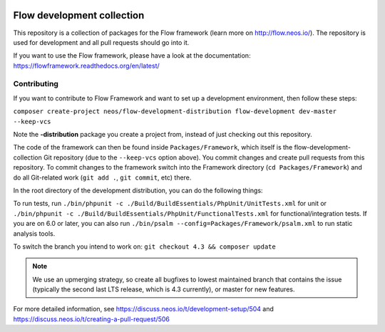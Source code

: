 |Travis Build Status| |Code Climate| |StyleCI| |Latest Stable Version| |Commits since last release| |License| |Docs| |API| |Slack| |Forum| |Issues| |Percentage of issues still open| |Average time to resolve an issue| |Translate| |Twitter|

.. |Average time to resolve an issue| image:: http://isitmaintained.com/badge/resolution/neos/flow-development-collection.svg
   :target: https://github.com/neos/flow-development-collection/issues
   :alt: issue resolution
.. |Percentage of issues still open| image:: http://isitmaintained.com/badge/open/neos/flow-development-collection.svg
   :target: https://github.com/neos/flow-development-collection/issues
   :alt: open issues
.. |Commits since last release| image:: https://img.shields.io/github/commits-since/neos/flow-development-collection/latest.svg
   :target: https://github.com/neos/flow-development-collection/releases/latest)
   :alt: commits since latest release
.. |Travis Build Status| image:: https://travis-ci.org/neos/flow-development-collection.svg?branch=master
   :target: https://travis-ci.org/neos/flow-development-collection
   :alt: Travis
.. |Code Climate| image:: https://codeclimate.com/github/neos/flow-development-collection/badges/gpa.svg
   :target: https://codeclimate.com/github/neos/flow-development-collection
   :alt: Code Climate
.. |StyleCI| image:: https://styleci.io/repos/40963991/shield?style=flat&branch=master
   :target: https://styleci.io/repos/40963991
   :alt: StyleCI
.. |Latest Stable Version| image:: https://poser.pugx.org/neos/flow-development-collection/v/stable
   :target: https://packagist.org/packages/neos/flow-development-collection
   :alt: Latest Stable Version
.. |License| image:: https://poser.pugx.org/neos/flow-development-collection/license
   :target: https://raw.githubusercontent.com/neos/flow/master/LICENSE
   :alt: License
.. |Docs| image:: https://img.shields.io/badge/documentation-latest-blue.svg
   :target: https://flowframework.readthedocs.org/en/latest/
   :alt: Documentation
.. |API| image:: https://img.shields.io/badge/API%20docs-master-blue.svg
   :target: http://neos.github.io/flow/master/
   :alt: API Docs
.. |Slack| image:: http://slack.neos.io/badge.svg
   :target: http://slack.neos.io
   :alt: Slack
.. |Forum| image:: https://img.shields.io/badge/forum-Discourse-39c6ff.svg
   :target: https://discuss.neos.io/
   :alt: Discussion Forum
.. |Issues| image:: https://img.shields.io/github/issues/neos/flow-development-collection.svg
   :target: https://github.com/neos/flow-development-collection/issues
   :alt: Issues
.. |Translate| image:: https://img.shields.io/badge/translate-Crowdin-85ae52.svg
   :target: http://translate.neos.io/
   :alt: Translation
.. |Twitter| image:: https://img.shields.io/twitter/follow/neoscms.svg?style=social
   :target: https://twitter.com/NeosCMS
   :alt: Twitter

---------------------------
Flow development collection
---------------------------

This repository is a collection of packages for the Flow framework (learn more on http://flow.neos.io/).
The repository is used for development and all pull requests should go into it.

If you want to use the Flow framework, please have a look at the documentation: https://flowframework.readthedocs.org/en/latest/

Contributing
============

If you want to contribute to Flow Framework and want to set up a development environment, then follow these steps:

``composer create-project neos/flow-development-distribution flow-development dev-master --keep-vcs``

Note the **-distribution** package you create a project from, instead of just checking out this repository.

The code of the framework can then be found inside ``Packages/Framework``, which itself is the flow-development-collection Git repository (due to the ``--keep-vcs`` option above). You commit changes and create pull requests from this repository.
To commit changes to the framework switch into the Framework directory (``cd Packages/Framework``) and do all Git-related work (``git add .``, ``git commit``, etc) there.

In the root directory of the development distribution, you can do the following things:

To run tests, run ``./bin/phpunit -c ./Build/BuildEssentials/PhpUnit/UnitTests.xml`` for unit or ``./bin/phpunit -c ./Build/BuildEssentials/PhpUnit/FunctionalTests.xml`` for functional/integration tests. If you are on 6.0 or later, you can
also run ``./bin/psalm --config=Packages/Framework/psalm.xml`` to run static analysis tools.

To switch the branch you intend to work on:
``git checkout 4.3 && composer update``

.. note:: We use an upmerging strategy, so create all bugfixes to lowest maintained branch that contains the issue (typically the second last LTS release, which is 4.3 currently), or master for new features.

For more detailed information, see https://discuss.neos.io/t/development-setup/504 and https://discuss.neos.io/t/creating-a-pull-request/506
